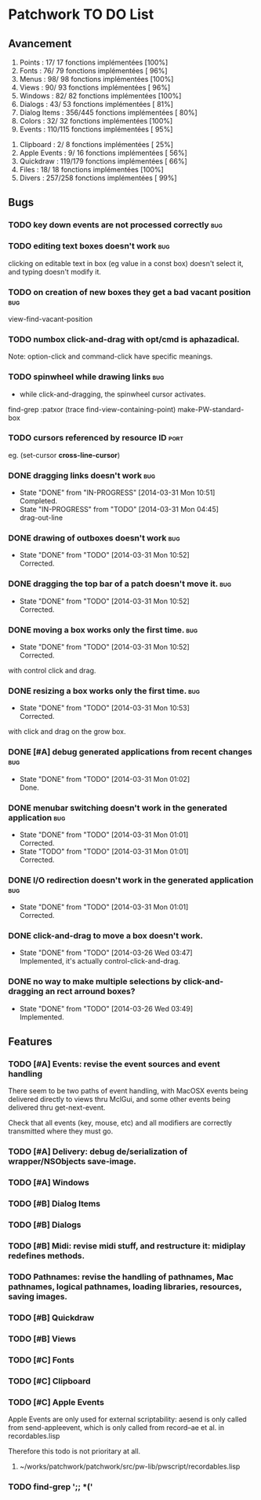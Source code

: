 * Patchwork TO DO List
** Avancement

 1. Points              :  17/ 17 fonctions implémentées [100%]
 2. Fonts               :  76/ 79 fonctions implémentées [ 96%]
 3. Menus               :  98/ 98 fonctions implémentées [100%]
 4. Views               :  90/ 93 fonctions implémentées [ 96%]
 5. Windows             :  82/ 82 fonctions implémentées [100%]
 6. Dialogs             :  43/ 53 fonctions implémentées [ 81%]
 7. Dialog Items        : 356/445 fonctions implémentées [ 80%]
 8. Colors              :  32/ 32 fonctions implémentées [100%]
 9. Events              : 110/115 fonctions implémentées [ 95%]
10. Clipboard           :   2/  8 fonctions implémentées [ 25%]
11. Apple Events        :   9/ 16 fonctions implémentées [ 56%]
12. Quickdraw           : 119/179 fonctions implémentées [ 66%]
13. Files               :  18/ 18 fonctions implémentées [100%]
14. Divers              : 257/258 fonctions implémentées [ 99%]

** Bugs
*** TODO key down events are not processed correctly                    :bug:
*** TODO editing text boxes doesn't work                                :bug:
clicking on editable text in box (eg value in a const box) doesn't select it, and typing doesn't modify it.
*** TODO on creation of new boxes they get a bad vacant position        :bug:
view-find-vacant-position
*** TODO numbox click-and-drag with opt/cmd is aphazadical.
Note: option-click and command-click have specific meanings.
*** TODO spinwheel while drawing links                                  :bug:
- while click-and-dragging, the spinwheel cursor activates.
find-grep :patxor
(trace find-view-containing-point)
make-PW-standard-box
*** TODO cursors referenced by resource ID                              :port:
eg. (set-cursor *cross-line-cursor*)
*** DONE dragging links doesn't work                                    :bug:
    CLOSED: [2014-03-31 Mon 10:51]
    - State "DONE"       from "IN-PROGRESS" [2014-03-31 Mon 10:51] \\
      Completed.
    - State "IN-PROGRESS" from "TODO"       [2014-03-31 Mon 04:45] \\
      drag-out-line

*** DONE drawing of outboxes doesn't work                               :bug:
    CLOSED: [2014-03-31 Mon 10:52]
    - State "DONE"       from "TODO"       [2014-03-31 Mon 10:52] \\
      Corrected.
*** DONE dragging the top bar of a patch doesn't move it.               :bug:
    CLOSED: [2014-03-31 Mon 10:52]
    - State "DONE"       from "TODO"       [2014-03-31 Mon 10:52] \\
      Corrected.
*** DONE moving a box works only the first time.                        :bug:
    CLOSED: [2014-03-31 Mon 10:52]
    - State "DONE"       from "TODO"       [2014-03-31 Mon 10:52] \\
      Corrected.
with control click and drag.
*** DONE resizing a box works only the first time.                      :bug:
    CLOSED: [2014-03-31 Mon 10:53]
    - State "DONE"       from "TODO"       [2014-03-31 Mon 10:53] \\
      Corrected.
with click and drag on the grow box.
*** DONE [#A] debug generated applications from recent changes          :bug:
    CLOSED: [2014-03-31 Mon 01:02]
    - State "DONE"       from "TODO"       [2014-03-31 Mon 01:02] \\
      Done.
*** DONE menubar switching doesn't work in the generated application    :bug:
    CLOSED: [2014-03-31 Mon 01:01]
    - State "DONE"       from "TODO"       [2014-03-31 Mon 01:01] \\
      Corrected.
    - State "TODO"       from "TODO"       [2014-03-31 Mon 01:01] \\
      Corrected.
*** DONE I/O redirection doesn't work in the generated application      :bug:
    CLOSED: [2014-03-31 Mon 01:01]
    - State "DONE"       from "TODO"       [2014-03-31 Mon 01:01] \\
      Corrected.
*** DONE click-and-drag to move a box doesn't work.
    CLOSED: [2014-03-26 Wed 03:47]
    - State "DONE"       from "TODO"       [2014-03-26 Wed 03:47] \\
      Implemented, it's actually control-click-and-drag.
*** DONE no way to make multiple selections by click-and-dragging an rect arround boxes?
    CLOSED: [2014-03-26 Wed 03:49]
    - State "DONE"       from "TODO"       [2014-03-26 Wed 03:49] \\
      Implemented.
** Features
*** TODO [#A] Events: revise the event sources and event handling

There seem to be two paths of event handling, with MacOSX events being
delivered directly to views thru MclGui, and some other events being
delivered thru get-next-event.

Check that all events (key, mouse, etc) and all modifiers are
correctly transmitted where they must go.

*** TODO [#A] Delivery: debug de/serialization of wrapper/NSObjects save-image.
*** TODO [#A] Windows
*** TODO [#B] Dialog Items
*** TODO [#B] Dialogs
*** TODO [#B] Midi: revise midi stuff, and restructure it: midiplay redefines methods.
*** TODO Pathnames: revise the handling of pathnames, Mac pathnames, logical pathnames, loading libraries, resources, saving images.
*** TODO [#B] Quickdraw
*** TODO [#B] Views
*** TODO [#C] Fonts
*** TODO [#C] Clipboard
*** TODO [#C] Apple Events

Apple Events are only used for external scriptability: aesend is only
called from send-appleevent, which is only called from record--ae et
al. in recordables.lisp

Therefore this todo is not prioritary at all.

**** ~/works/patchwork/patchwork/src/pw-lib/pwscript/recordables.lisp

*** TODO find-grep ';; *('
